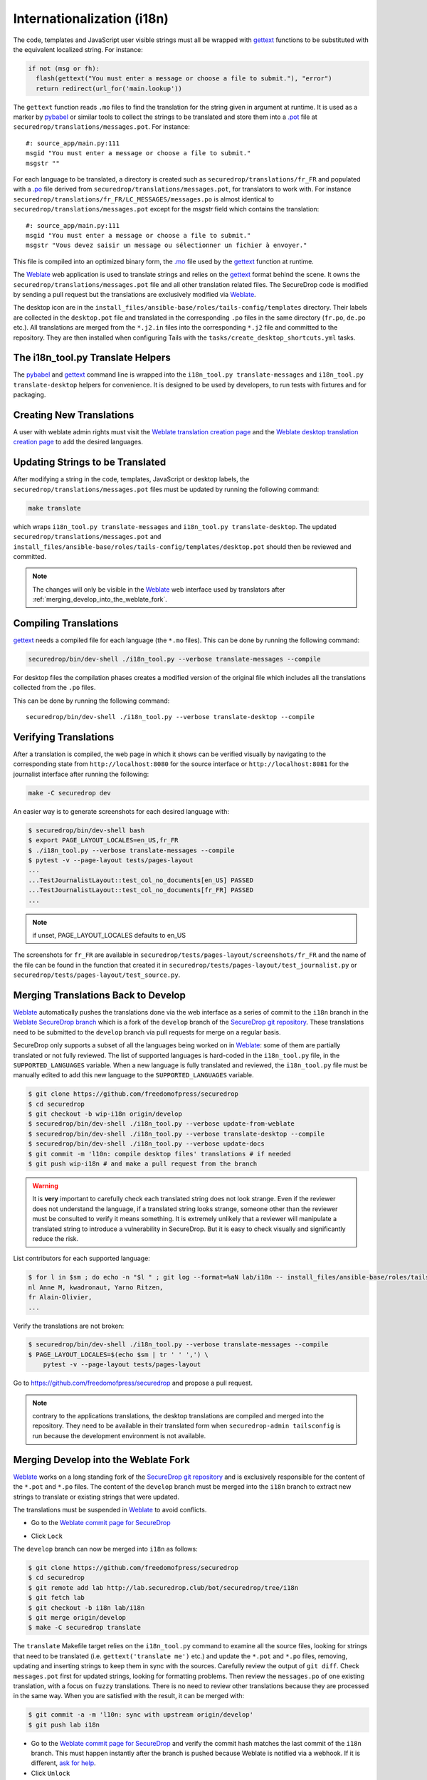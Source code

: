 Internationalization (i18n)
===========================

The code, templates and JavaScript user visible strings must all be
wrapped with `gettext`_ functions to be substituted with the
equivalent localized string. For instance:

.. code:: python

     if not (msg or fh):
       flash(gettext("You must enter a message or choose a file to submit."), "error")
       return redirect(url_for('main.lookup'))

The ``gettext`` function reads ``.mo`` files to find the translation
for the string given in argument at runtime. It is used as a marker by
`pybabel <http://babel.pocoo.org/>`__ or similar tools to collect the
strings to be translated and store them into a `.pot
<https://www.gnu.org/software/gettext/manual/gettext.html#index-files_002c-_002epot>`__
file at ``securedrop/translations/messages.pot``. For instance:

::

    #: source_app/main.py:111
    msgid "You must enter a message or choose a file to submit."
    msgstr ""

For each language
to be translated, a directory is created such as
``securedrop/translations/fr_FR`` and populated
with a `.po <https://www.gnu.org/software/gettext/manual/gettext.html#PO-Files>`__ file
derived from ``securedrop/translations/messages.pot``, for translators to work
with. For instance
``securedrop/translations/fr_FR/LC_MESSAGES/messages.po`` is almost identical to
``securedrop/translations/messages.pot`` except for the `msgstr`
field which contains the translation:

::

    #: source_app/main.py:111
    msgid "You must enter a message or choose a file to submit."
    msgstr "Vous devez saisir un message ou sélectionner un fichier à envoyer."

This file is compiled into an optimized binary form, the `.mo
<https://www.gnu.org/software/gettext/manual/gettext.html#MO-Files>`__
file used by the `gettext`_ function at runtime.

The `Weblate`_ web application is used to translate strings and relies
on the `gettext`_ format behind the scene. It owns the
``securedrop/translations/messages.pot`` file and all other
translation related files. The SecureDrop code is modified by sending
a pull request but the translations are exclusively modified via
`Weblate`_.

The desktop icon are in the
``install_files/ansible-base/roles/tails-config/templates`` directory.
Their labels are collected in the ``desktop.pot`` file and translated
in the corresponding ``.po`` files in the same directory (``fr.po``,
``de.po`` etc.). All translations are merged from the ``*.j2.in``
files into the corresponding ``*.j2`` file and committed to the repository.
They are then installed when configuring Tails with
the ``tasks/create_desktop_shortcuts.yml`` tasks.

The i18n_tool.py Translate Helpers
----------------------------------

The `pybabel`_ and `gettext`_ command line is wrapped into the
``i18n_tool.py translate-messages`` and ``i18n_tool.py translate-desktop``
helpers for convenience. It is designed to be used by developers, to
run tests with fixtures and for packaging.

Creating New Translations
-------------------------

A user with weblate admin rights must visit the
`Weblate translation creation page`_ and the `Weblate desktop translation creation page`_
to add the desired languages.

Updating Strings to be Translated
---------------------------------

After modifying a string in the code, templates, JavaScript or desktop
labels, the ``securedrop/translations/messages.pot`` files must be
updated by running the following command:

.. code:: sh

    make translate

which wraps ``i18n_tool.py translate-messages`` and ``i18n_tool.py
translate-desktop``.  The updated
``securedrop/translations/messages.pot`` and
``install_files/ansible-base/roles/tails-config/templates/desktop.pot``
should then be reviewed and committed.

.. note:: The changes will only be visible in the `Weblate`_ web
   interface used by translators after :ref:`merging_develop_into_the_weblate_fork`.

Compiling Translations
----------------------

`gettext`_ needs a compiled file for each language (the ``*.mo``
files). This can be done by running the following command:

.. code:: sh

    securedrop/bin/dev-shell ./i18n_tool.py --verbose translate-messages --compile

For desktop files the compilation phases creates a modified version of
the original file which includes all the translations collected from
the ``.po`` files.

This can be done by running the following command::

    securedrop/bin/dev-shell ./i18n_tool.py --verbose translate-desktop --compile

Verifying Translations
----------------------

After a translation is compiled, the web page in which it shows can be
verified visually by navigating to the corresponding state from
``http://localhost:8080`` for the source interface or
``http://localhost:8081`` for the journalist interface after running
the following:

.. code:: sh

     make -C securedrop dev

An easier way is to generate screenshots for each desired language
with:

.. code:: sh

     $ securedrop/bin/dev-shell bash
     $ export PAGE_LAYOUT_LOCALES=en_US,fr_FR
     $ ./i18n_tool.py --verbose translate-messages --compile
     $ pytest -v --page-layout tests/pages-layout
     ...
     ...TestJournalistLayout::test_col_no_documents[en_US] PASSED
     ...TestJournalistLayout::test_col_no_documents[fr_FR] PASSED
     ...

.. note:: if unset, PAGE_LAYOUT_LOCALES defaults to en_US

The screenshots for ``fr_FR`` are available in
``securedrop/tests/pages-layout/screenshots/fr_FR`` and the name of
the file can be found in the function that created it in
``securedrop/tests/pages-layout/test_journalist.py`` or
``securedrop/tests/pages-layout/test_source.py``.

Merging Translations Back to Develop
------------------------------------

`Weblate`_ automatically pushes the translations done via the web
interface as a series of commit to the ``i18n`` branch in the `Weblate
SecureDrop branch`_ which is a fork of the ``develop`` branch of the
`SecureDrop git repository`_. These translations need to be submitted
to the ``develop`` branch via pull requests for merge on a regular basis.

SecureDrop only supports a subset of all the languages being worked on
in `Weblate`_: some of them are partially translated or not fully
reviewed. The list of supported languages is hard-coded in the
``i18n_tool.py`` file, in the ``SUPPORTED_LANGUAGES`` variable. When a
new language is fully translated and reviewed, the ``i18n_tool.py``
file must be manually edited to add this new language to the
``SUPPORTED_LANGUAGES`` variable.

.. code:: sh

      $ git clone https://github.com/freedomofpress/securedrop
      $ cd securedrop
      $ git checkout -b wip-i18n origin/develop
      $ securedrop/bin/dev-shell ./i18n_tool.py --verbose update-from-weblate
      $ securedrop/bin/dev-shell ./i18n_tool.py --verbose translate-desktop --compile
      $ securedrop/bin/dev-shell ./i18n_tool.py --verbose update-docs
      $ git commit -m 'l10n: compile desktop files' translations # if needed
      $ git push wip-i18n # and make a pull request from the branch

.. warning::

   It is **very** important to carefully check each translated string
   does not look strange. Even if the reviewer does not understand the
   language, if a translated string looks strange, someone other than
   the reviewer must be consulted to verify it means something. It is
   extremely unlikely that a reviewer will manipulate a translated
   string to introduce a vulnerability in SecureDrop. But it is easy to
   check visually and significantly reduce the risk.

List contributors for each supported language:

.. code:: sh

      $ for l in $sm ; do echo -n "$l " ; git log --format=%aN lab/i18n -- install_files/ansible-base/roles/tails-config/templates/$l.po securedrop/translations/$l/LC_MESSAGES/messages.po | sort -u | tr '\n' ',' | sed -e 's/,/, /g' ; echo ; done
      nl Anne M, kwadronaut, Yarno Ritzen,
      fr Alain-Olivier,
      ...

Verify the translations are not broken:

.. code:: sh

      $ securedrop/bin/dev-shell ./i18n_tool.py --verbose translate-messages --compile
      $ PAGE_LAYOUT_LOCALES=$(echo $sm | tr ' ' ',') \
          pytest -v --page-layout tests/pages-layout

Go to https://github.com/freedomofpress/securedrop and propose a pull request.

.. note:: contrary to the applications translations, the desktop
          translations are compiled and merged into the
          repository. They need to be available in their translated
          form when ``securedrop-admin tailsconfig`` is run because
          the development environment is not available.

.. _merging_develop_into_the_weblate_fork:

Merging Develop into the Weblate Fork
-------------------------------------

`Weblate`_ works on a long standing fork of the `SecureDrop git
repository`_ and is exclusively responsible for the content of the
``*.pot`` and ``*.po`` files. The content of the
``develop`` branch must be merged into the ``i18n`` branch to extract
new strings to translate or existing strings that were updated.

The translations must be suspended in `Weblate`_ to avoid conflicts.

* Go to the `Weblate commit page for SecureDrop`_

|Weblate commit Lock|

* Click ``Lock``

|Weblate commit Locked|

The ``develop`` branch can now be merged into ``i18n`` as follows:

.. code:: sh

      $ git clone https://github.com/freedomofpress/securedrop
      $ cd securedrop
      $ git remote add lab http://lab.securedrop.club/bot/securedrop/tree/i18n
      $ git fetch lab
      $ git checkout -b i18n lab/i18n
      $ git merge origin/develop
      $ make -C securedrop translate

The ``translate`` Makefile target relies on the ``i18n_tool.py`` command
to examine all the source files, looking for strings that need to be
translated (i.e. ``gettext('translate me')`` etc.)  and update the
``*.pot`` and ``*.po`` files, removing, updating and inserting strings
to keep them in sync with the sources. Carefully review the output of
``git diff``. Check ``messages.pot`` first for updated strings,
looking for formatting problems. Then review the ``messages.po`` of
one existing translation, with a focus on ``fuzzy``
translations. There is no need to review other translations because
they are processed in the same way. When you are satisfied with the
result, it can be merged with:

.. code:: sh

      $ git commit -a -m 'l10n: sync with upstream origin/develop'
      $ git push lab i18n


* Go to the `Weblate commit page for SecureDrop`_ and verify the
  commit hash matches the last commit of the ``i18n`` branch. This must
  happen instantly after the branch is pushed because Weblate is
  notified via a webhook. If it is different,
  `ask for help <https://gitter.im/freedomofpress/securedrop>`__.

* Click ``Unlock``

|Weblate commit Unlock|

`Weblate`_ pushes the translations done via the web interface
to the develop branch in a fork of the `SecureDrop git repository`_.
These commits must be manually cherry-picked and proposed as pull
requests for the `SecureDrop git repository`_.

|Weblate commit Unlocked|

Updating the Full Text Index
----------------------------

The full text index can occasionally not be up to date. The symptom
may be that the search function fails to find a word that you know
exists in the source strings. If that happens you can rebuild the
index from scratch with:

.. code:: sh

      $ ssh debian@weblate.securedrop.club
      $ cd /app/weblate
      $ sudo docker-compose run weblate rebuild_index --all --clean

Note that the new index will not be used right away, some workers may
still have the old index open. Rebooting the machine is an option,
waiting for a few hours is another option.

Release Management
------------------

Two Weeks Before the Release: Update
~~~~~~~~~~~~~~~~~~~~~~~~~~~~~~~~~~~~

The new and updated strings are uploaded to Weblate. This is done late in the SecureDrop release cycle so translators get less notifications. It would be inconvenient if there were hundreds of strings needing attention. But SecureDrop is small and it is ok to postpone notifications.

* Merge develop into the Weblate fork
* Post an announcement `to the translation section of the forum <https://forum.securedrop.club/c/translations>`__ (see `an example  <https://forum.securedrop.club/t/10-securedrop-strings-need-work-february-2018-feature-freeze/449>`__)
* Add a prominent Weblate whiteboard announcement that reads `The X.Y.Z deadline is MM DD, YY midnight. String freeze will be in effect MM DD, YY midnight.`
* Create a pull request for every source string suggestion coming from translators
* Backport every commit changing a source string to the release branch
* Update the `i18n timeline`_ and `Weblate whiteboard`_

One Week Before the Release: String Freeze
~~~~~~~~~~~~~~~~~~~~~~~~~~~~~~~~~~~~~~~~~~

* Verify develop and the release branch have the same source strings
* Merge develop into the Weblate fork
* Post an announcement `to the translation section of the forum <https://forum.securedrop.club/c/translations>`__ (see `an example  <https://forum.securedrop.club/t/4-securedrop-strings-need-work-march-2018-string-freeze/461>`__)
* Remind all developers about the string freeze, in the `chat room <https://gitter.im/freedomofpress/securedrop>`__
* Add a prominent Weblate whiteboard announcement that reads `The X.Y.Z deadline is Month day, year midnight. String freeze is in effect: no source string are modified before the release.`
* Update the `i18n timeline`_ and `Weblate whiteboard`_

The Day of the Release
~~~~~~~~~~~~~~~~~~~~~~

* Merge translations back to develop
* :ref:`Update the screenshots <updating_screenshots>`
* Remove the prominent Weblate whiteboard announcement
* Provide translator credits to add to the SecureDrop release announcement
* Update the `i18n timeline`_ and `Weblate whiteboard`_

Translator Credits
------------------

Verify the names and emails look ok, otherwise add to `.mailmap
<https://git-scm.com/docs/git-check-mailmap>`__ until it does:

.. code:: sh

      $ git clone https://github.com/freedomofpress/securedrop
      $ cd securedrop
      $ git remote add lab http://lab.securedrop.club/bot/securedrop/tree/i18n
      $ git fetch lab
      $ previous_version=0.4.4
      $ git log --pretty='%aN <%aE>' $previous_version..lab/i18n -- \
         securedrop/translations install_files/ansible-base/roles/tails-config/templates | sort -u

We do not want to publish the translator emails so we strip them:

.. code:: sh

       git log --pretty='%aN' $previous_version..lab/i18n -- \
        securedrop/translations install_files/ansible-base/roles/tails-config/templates | sort -u

.. _i18n-administrator-permissions:

Translations Admins
-------------------

.. note:: The privilege escalation workflow is different for
          :ref:`code maintainers <contributor-permissions>` and
          :ref:`translation maintainers <i18n-administrator-permissions>`.

A translation admin is a person who is actively performing
administrative duties. They have special permissions on the
repositories and the translation platform. When someone is willing to
become an admin, a thread is started in `the translation
section of the forum
<https://forum.securedrop.club/c/translations>`_. If there is a
consensus, the permissions of the new admin are elevated after
a week or more. If there is no consensus, a public vote is organized
among the current admins.

All admins are listed in the `forum introduction page
<https://forum.securedrop.club/t/about-the-translations-category/16/1>`_

The privileges of an admin who has not been active for six months
or more are revoked. They can apply again at any time.

The community of SecureDrop translators works very closely with the
SecureDrop developers and some of them participate in both
groups. However, the translators community has a different set of
rules and permissions, reason why it makes sense to have an
independent policy.

Admin Permissions
~~~~~~~~~~~~~~~~~

An admin may not need or want all permissions but they are
entitled to have all of them.

* https://weblate.securedrop.club/admin/auth/user/ grant staff and superuser status
* https://forum.securedrop.club/admin/users/list/active click on the user and ``Grant Moderation``
* https://lab.securedrop.club/bot/securedrop/project_members add as a ``Master`` member

Granting Reviewer Privileges in Weblate
~~~~~~~~~~~~~~~~~~~~~~~~~~~~~~~~~~~~~~~

* visit https://weblate.securedrop.club/admin/auth/user/
* click on the user name
* in the ``Groups`` block
    * select ``Localizationlab`` in the ``Available groups`` list and
      click on the right arrow to move it to the ``Chosen groups``
      list
    * select ``Users`` in the ``Chosen groups`` list and click on the
      left arrow to remove it


.. _`gettext`: https://www.gnu.org/software/gettext/
.. _`pybabel`: http://babel.pocoo.org/
.. _`Weblate`: http://weblate.securedrop.club/
.. _`SecureDrop git repository`: https://github.com/freedomofpress/securedrop
.. _`Weblate SecureDrop branch`: http://lab.securedrop.club/bot/securedrop/tree/i18n
.. _`patch they contain is unique`: https://git-scm.com/docs/git-patch-id
.. _`Weblate commit page for SecureDrop`: https://weblate.securedrop.club/projects/securedrop/securedrop/#repository
.. _`Weblate translation creation page`: https://weblate.securedrop.club/new-lang/securedrop/securedrop/
.. _`Weblate desktop translation creation page`: https://weblate.securedrop.club/new-lang/securedrop/desktop/
.. _`i18n timeline`: https://forum.securedrop.club/t/about-the-translations-category/16
.. _`Weblate whiteboard`: https://weblate.securedrop.club/admin/trans/whiteboardmessage/5/change/

.. |Weblate commit Lock| image:: ../images/weblate/admin-lock.png
.. |Weblate commit Locked| image:: ../images/weblate/admin-locked.png
.. |Weblate commit Unlock| image:: ../images/weblate/admin-unlock.png
.. |Weblate commit Unlocked| image:: ../images/weblate/admin-unlocked.png
